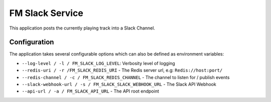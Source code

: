 FM Slack Service
================

This application posts the currently playing track into a Slack Channel.

Configuration
-------------

The application takes several configurable options which can also be defined
as environment variables:

* ``--log-level / -l / FM_SLACK_LOG_LEVEL``: Verbosity level of logging
* ``--redis-uri / -r /FM_SLACK_REDIS_URI`` - The Redis server url, e.g: ``Redis://host:port/``
* ``--redis-channel / -c / FM_SLACK_REDIS_CHANNEL`` - The channel to listen for / publish events
* ``--slack-webhook-url / -s / FM_SLACK_SLACK_WEBHOOK_URL`` - The Slack API Webhook
* ``--api-url / -a / FM_SLACK_API_URL`` - The API root endpoint
